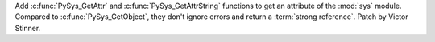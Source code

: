 Add :c:func:`PySys_GetAttr` and :c:func:`PySys_GetAttrString` functions to get
an attribute of the :mod:`sys` module. Compared to :c:func:`PySys_GetObject`,
they don't ignore errors and return a :term:`strong reference`. Patch by Victor
Stinner.
